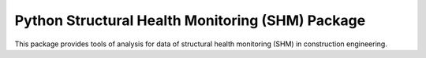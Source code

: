 Python Structural Health Monitoring (SHM) Package
=================================================

This package provides tools of analysis for data of structural health monitoring (SHM) in construction engineering.